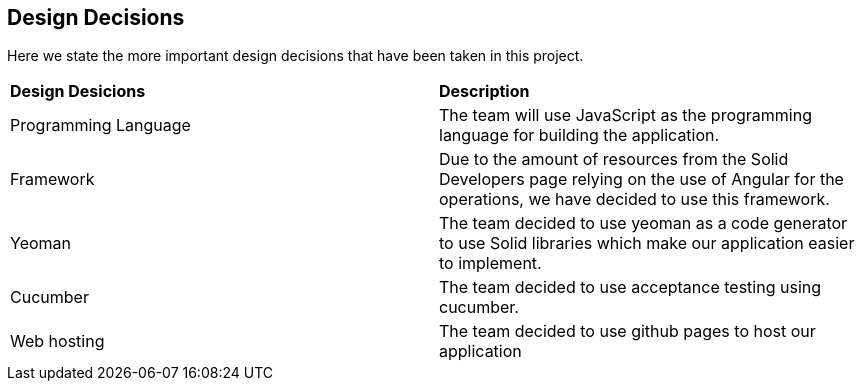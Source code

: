 [[section-design-decisions]]
== Design Decisions
Here we state the more important design decisions that have been taken in this project.

|===
|*Design Desicions*|*Description*
|Programming Language | The team will use JavaScript as the programming language for building the application.

|Framework | Due to the amount of resources from the Solid Developers page relying on the use of Angular for the operations, we have decided to use this framework.
|Yeoman | The team decided to use yeoman as a code generator to use Solid libraries which make our application easier to implement.
|Cucumber| The team decided to use acceptance testing using cucumber.
|Web hosting | The team decided to use github pages to host our application

|===

